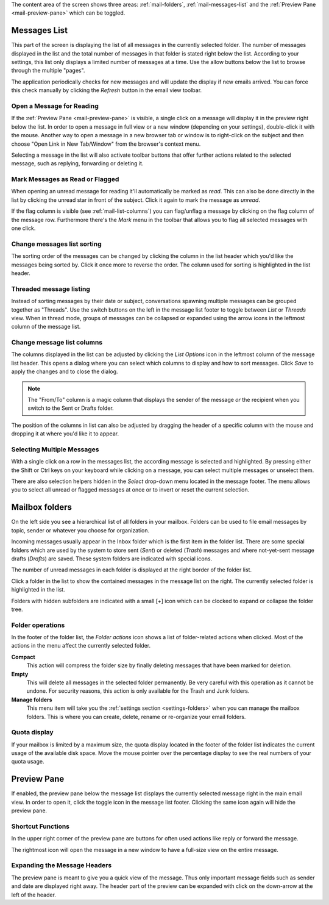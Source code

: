The content area of the screen shows three areas: :ref:`mail-folders`, :ref:`mail-messages-list` and the
:ref:`Preview Pane <mail-preview-pane>` which can be toggled.


.. index:: Messages, List
.. _mail-messages-list:

Messages List
=============

This part of the screen is displaying the list of all messages in the currently selected folder.
The number of messages displayed in the list and the total number of messages in that folder is stated right below the list.
According to your settings, this list only displays a limited number of messages at a time. Use the allow buttons below the list
to browse through the multiple "pages".

The application periodically checks for new messages and will update the display if new emails arrived. You can force this check manually
by clicking the *Refresh* button in the email view toolbar.


.. index:: Read

Open a Message for Reading
--------------------------
If the :ref:`Preview Pane <mail-preview-pane>` is visible, a single click on a message will display it in the preview
right below the list. In order to open a message in full view or a new window (depending on your settings), double-click it with the mouse.
Another way to open a message in a new browser tab or window is to right-click on the subject and then choose "Open Link in New Tab/Window"
from the browser's context menu.

Selecting a message in the list will also activate toolbar buttons that offer further actions related to the selected message,
such as replying, forwarding or deleting it.

.. index:: Unread, Flag

Mark Messages as Read or Flagged
--------------------------------
When opening an unread message for reading it'll automatically be marked as *read*. This can also be done directly in the list
by clicking the unread star in front of the subject. Click it again to mark the message as *unread*.

If the flag column is visible (see :ref:`mail-list-columns`) you can flag/unflag a message by clicking on the flag column of
the message row. Furthermore there's the *Mark* menu in the toolbar that allows you to flag all selected messages with one click.

.. index:: Sort

Change messages list sorting
----------------------------
The sorting order of the messages can be changed by clicking the column in the list header which you'd like the
messages being sorted by. Click it once more to reverse the order. The column used for sorting is highlighted in the list header.

.. index:: Threads
.. _mail-list-thread:

Threaded message listing
------------------------
Instead of sorting messages by their date or subject, conversations spawning multiple messages can be grouped together as "Threads".
Use the switch buttons on the left in the message list footer to toggle between *List* or *Threads* view. When in thread mode, groups
of messages can be collapsed or expanded using the arrow icons in the leftmost column of the message list.

.. image:: ../_static/_skin/listmode-switch.png


.. index:: Columns
.. _mail-list-columns:

Change message list columns
---------------------------
The columns displayed in the list can be adjusted by clicking the *List Options* icon in the leftmost column of the message list header.
This opens a dialog where you can select which columns to display and how to sort messages. Click *Save* to apply the changes and to
close the dialog.

.. note::  The "From/To" column is a magic column that displays the sender of the message *or* the recipient when you switch
    to the Sent or Drafts folder.

The position of the columns in list can also be adjusted by dragging the header of a specific column with the mouse and
dropping it at where you'd like it to appear.

.. index:: Select
.. _mail-list-select:

Selecting Multiple Messages
---------------------------
With a single click on a row in the messages list, the according message is selected and highlighted. By pressing either the Shift or Ctrl
keys on your keyboard while clicking on a message, you can select multiple messages or unselect them.

There are also selection helpers hidden in the *Select* drop-down menu located in the message footer. The menu allows you to select all
unread or flagged messages at once or to invert or reset the current selection.


.. index:: Folders
.. _mail-folders:

Mailbox folders
===============
On the left side you see a hierarchical list of all folders in your mailbox.
Folders can be used to file email messages by topic, sender or whatever you choose
for organization.

Incoming messages usually appear in the Inbox folder which is the first item in the folder list.
There are some special folders which are used by the system to store sent (*Sent*) or deleted (*Trash*) messages
and where not-yet-sent message drafts (*Drafts*) are saved. These system folders are indicated with special icons.

The number of unread messages in each folder is displayed at the right border of the folder list.

Click a folder in the list to show the contained messages in the message list on the right. The currently selected folder
is highlighted in the list.

Folders with hidden subfolders are indicated with a small [+] icon which can be clocked to expand or collapse the
folder tree.

.. index:: Compact, Empty

Folder operations
-----------------
In the footer of the folder list, the *Folder actions* icon shows a list of folder-related actions when clicked.
Most of the actions in the menu affect the currently selected folder.

**Compact**
  This action will compress the folder size by finally deleting messages that have been marked for deletion.

**Empty**
  This will delete all messages in the selected folder permanently. Be very careful with this operation as it cannot be
  undone. For security reasons, this action is only available for the Trash and Junk folders.

**Manage folders**
  This menu item will take you the :ref:`settings section <settings-folders>` when you can manage the mailbox folders.
  This is where you can create, delete, rename or re-organize your email folders.


.. index:: Quota

Quota display
-------------

If your mailbox is limited by a maximum size, the quota display located in the footer of the folder list
indicates the current usage of the available disk space. Move the mouse pointer over the percentage display
to see the real numbers of your quota usage.



.. index:: Preview
.. _mail-preview-pane:

Preview Pane
============
If enabled, the preview pane below the message list displays the currently selected message right in the main email view.
In order to open it, click the toggle icon |previewtoggle| in the message list footer. Clicking the same icon again will hide
the preview pane.

.. |previewtoggle| image:: ../../_static/_skin/preview-toggle.png

Shortcut Functions
------------------
In the upper right corner of the preview pane are buttons for often used actions like reply or forward the message.

The rightmost icon |button-extwin| will open the message in a new window to have a full-size view on the entire message.

.. |button-extwin| image:: ../../_static/_skin/button-extwin.png


Expanding the Message Headers
-----------------------------

.. container:: image-right

  .. image:: ../_static/_skin/preview-headers.png

  The preview pane is meant to give you a quick view of the message. Thus only important message fields such as sender
  and date are displayed right away. The header part of the preview can be expanded with click on the down-arrow at the
  left of the header.

